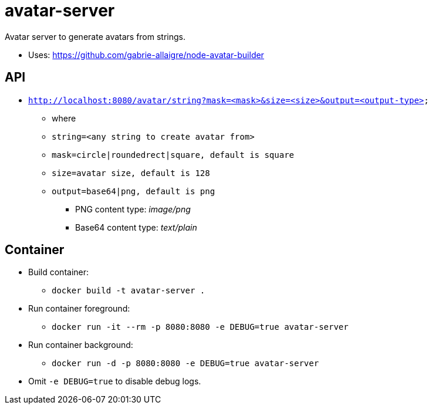 = avatar-server

Avatar server to generate avatars from strings.

* Uses: https://github.com/gabrie-allaigre/node-avatar-builder

== API 

* `http://localhost:8080/avatar/string?mask=<mask>&size=<size>&output=<output-type>`
** where
** `string=<any string to create avatar from>`
** `mask=circle|roundedrect|square, default is square`
** `size=avatar size, default is 128`
** `output=base64|png, default is png`
*** PNG content type: _image/png_
*** Base64 content type: _text/plain_


== Container

* Build container:
** `docker build -t avatar-server .`
* Run container foreground:
** `docker run -it --rm -p 8080:8080 -e DEBUG=true avatar-server`
* Run container background:
** `docker run -d -p 8080:8080 -e DEBUG=true avatar-server`
* Omit `-e DEBUG=true` to disable debug logs.


